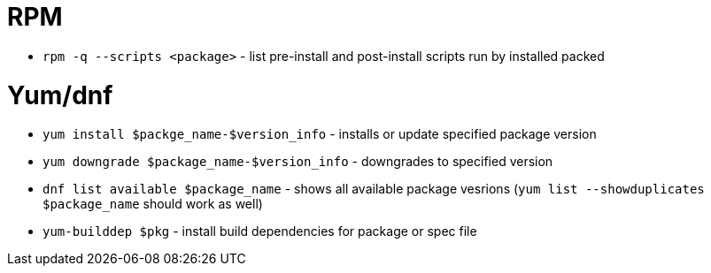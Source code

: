 = RPM

* `rpm -q --scripts <package>` - list pre-install and post-install scripts run by installed packed

= Yum/dnf

* `yum install $packge_name-$version_info` - installs or update specified package version
* `yum downgrade $package_name-$version_info` - downgrades to specified version
* `dnf list available $package_name` - shows all available package vesrions (`yum list --showduplicates $package_name` should work as well)
* `yum-builddep $pkg` - install build dependencies for package or spec file
